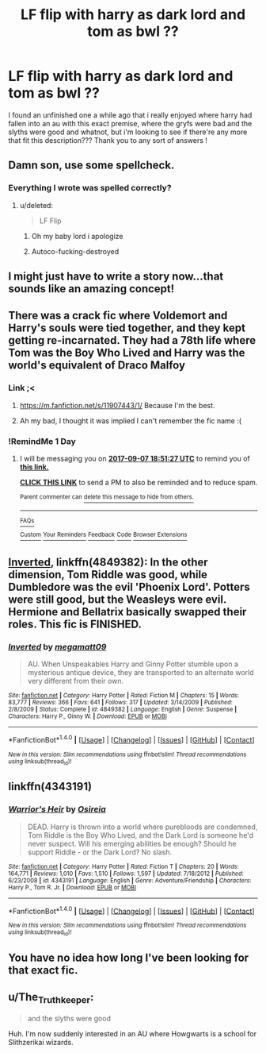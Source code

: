 #+TITLE: LF flip with harry as dark lord and tom as bwl ??

* LF flip with harry as dark lord and tom as bwl ??
:PROPERTIES:
:Author: jamesmonflow
:Score: 6
:DateUnix: 1504658577.0
:DateShort: 2017-Sep-06
:END:
I found an unfinished one a while ago that i really enjoyed where harry had fallen into an au with this exact premise, where the gryfs were bad and the slyths were good and whatnot, but i'm looking to see if there're any more that fit this description??? Thank you to any sort of answers !


** Damn son, use some spellcheck.
:PROPERTIES:
:Score: 3
:DateUnix: 1504663248.0
:DateShort: 2017-Sep-06
:END:

*** Everything I wrote was spelled correctly?
:PROPERTIES:
:Author: jamesmonflow
:Score: 1
:DateUnix: 1504730939.0
:DateShort: 2017-Sep-07
:END:

**** u/deleted:
#+begin_quote
  LF Flip
#+end_quote
:PROPERTIES:
:Score: 3
:DateUnix: 1504734876.0
:DateShort: 2017-Sep-07
:END:

***** Oh my baby lord i apologize
:PROPERTIES:
:Author: jamesmonflow
:Score: 2
:DateUnix: 1504757667.0
:DateShort: 2017-Sep-07
:END:


***** Autoco-fucking-destroyed
:PROPERTIES:
:Author: healzsham
:Score: 1
:DateUnix: 1504743081.0
:DateShort: 2017-Sep-07
:END:


** I might just have to write a story now...that sounds like an amazing concept!
:PROPERTIES:
:Author: Moonstonemuse
:Score: 2
:DateUnix: 1504711989.0
:DateShort: 2017-Sep-06
:END:


** There was a crack fic where Voldemort and Harry's souls were tied together, and they kept getting re-incarnated. They had a 78th life where Tom was the Boy Who Lived and Harry was the world's equivalent of Draco Malfoy
:PROPERTIES:
:Author: patil-triplet
:Score: 2
:DateUnix: 1504722017.0
:DateShort: 2017-Sep-06
:END:

*** Link ;<
:PROPERTIES:
:Author: DearDeathDay
:Score: 1
:DateUnix: 1504723694.0
:DateShort: 2017-Sep-06
:END:

**** [[https://m.fanfiction.net/s/11907443/1/]] Because I'm the best.
:PROPERTIES:
:Author: UnusualOutlet
:Score: 3
:DateUnix: 1504734199.0
:DateShort: 2017-Sep-07
:END:


**** Ah my bad, I thought it was implied I can't remember the fic name :(
:PROPERTIES:
:Author: patil-triplet
:Score: 1
:DateUnix: 1504727133.0
:DateShort: 2017-Sep-07
:END:


*** !RemindMe 1 Day
:PROPERTIES:
:Author: LordNihrain
:Score: 1
:DateUnix: 1504723864.0
:DateShort: 2017-Sep-06
:END:

**** I will be messaging you on [[http://www.wolframalpha.com/input/?i=2017-09-07%2018:51:27%20UTC%20To%20Local%20Time][*2017-09-07 18:51:27 UTC*]] to remind you of [[https://www.reddit.com/r/HPfanfiction/comments/6yc8y5/lf_flip_with_harry_as_dark_lord_and_tom_as_bwl/dmnf5od][*this link.*]]

[[http://np.reddit.com/message/compose/?to=RemindMeBot&subject=Reminder&message=%5Bhttps://www.reddit.com/r/HPfanfiction/comments/6yc8y5/lf_flip_with_harry_as_dark_lord_and_tom_as_bwl/dmnf5od%5D%0A%0ARemindMe!%20%201%20Day][*CLICK THIS LINK*]] to send a PM to also be reminded and to reduce spam.

^{Parent commenter can} [[http://np.reddit.com/message/compose/?to=RemindMeBot&subject=Delete%20Comment&message=Delete!%20dmnf6n2][^{delete this message to hide from others.}]]

--------------

[[http://np.reddit.com/r/RemindMeBot/comments/24duzp/remindmebot_info/][^{FAQs}]]

[[http://np.reddit.com/message/compose/?to=RemindMeBot&subject=Reminder&message=%5BLINK%20INSIDE%20SQUARE%20BRACKETS%20else%20default%20to%20FAQs%5D%0A%0ANOTE:%20Don't%20forget%20to%20add%20the%20time%20options%20after%20the%20command.%0A%0ARemindMe!][^{Custom}]]
[[http://np.reddit.com/message/compose/?to=RemindMeBot&subject=List%20Of%20Reminders&message=MyReminders!][^{Your Reminders}]]
[[http://np.reddit.com/message/compose/?to=RemindMeBotWrangler&subject=Feedback][^{Feedback}]]
[[https://github.com/SIlver--/remindmebot-reddit][^{Code}]]
[[https://np.reddit.com/r/RemindMeBot/comments/4kldad/remindmebot_extensions/][^{Browser Extensions}]]
:PROPERTIES:
:Author: RemindMeBot
:Score: 1
:DateUnix: 1504723892.0
:DateShort: 2017-Sep-06
:END:


** [[https://www.fanfiction.net/s/4849382/1/Inverted][Inverted]], linkffn(4849382): In the other dimension, Tom Riddle was good, while Dumbledore was the evil 'Phoenix Lord'. Potters were still good, but the Weasleys were evil. Hermione and Bellatrix basically swapped their roles. This fic is FINISHED.
:PROPERTIES:
:Author: InquisitorCOC
:Score: 2
:DateUnix: 1504734482.0
:DateShort: 2017-Sep-07
:END:

*** [[http://www.fanfiction.net/s/4849382/1/][*/Inverted/*]] by [[https://www.fanfiction.net/u/424665/megamatt09][/megamatt09/]]

#+begin_quote
  AU. When Unspeakables Harry and Ginny Potter stumble upon a mysterious antique device, they are transported to an alternate world very different from their own.
#+end_quote

^{/Site/: [[http://www.fanfiction.net/][fanfiction.net]] *|* /Category/: Harry Potter *|* /Rated/: Fiction M *|* /Chapters/: 15 *|* /Words/: 83,777 *|* /Reviews/: 366 *|* /Favs/: 641 *|* /Follows/: 317 *|* /Updated/: 3/14/2009 *|* /Published/: 2/8/2009 *|* /Status/: Complete *|* /id/: 4849382 *|* /Language/: English *|* /Genre/: Suspense *|* /Characters/: Harry P., Ginny W. *|* /Download/: [[http://www.ff2ebook.com/old/ffn-bot/index.php?id=4849382&source=ff&filetype=epub][EPUB]] or [[http://www.ff2ebook.com/old/ffn-bot/index.php?id=4849382&source=ff&filetype=mobi][MOBI]]}

--------------

*FanfictionBot*^{1.4.0} *|* [[[https://github.com/tusing/reddit-ffn-bot/wiki/Usage][Usage]]] | [[[https://github.com/tusing/reddit-ffn-bot/wiki/Changelog][Changelog]]] | [[[https://github.com/tusing/reddit-ffn-bot/issues/][Issues]]] | [[[https://github.com/tusing/reddit-ffn-bot/][GitHub]]] | [[[https://www.reddit.com/message/compose?to=tusing][Contact]]]

^{/New in this version: Slim recommendations using/ ffnbot!slim! /Thread recommendations using/ linksub(thread_id)!}
:PROPERTIES:
:Author: FanfictionBot
:Score: 1
:DateUnix: 1504734501.0
:DateShort: 2017-Sep-07
:END:


** linkffn(4343191)
:PROPERTIES:
:Author: 6EzZpD
:Score: 1
:DateUnix: 1504694436.0
:DateShort: 2017-Sep-06
:END:

*** [[http://www.fanfiction.net/s/4343191/1/][*/Warrior's Heir/*]] by [[https://www.fanfiction.net/u/1408143/Osireia][/Osireia/]]

#+begin_quote
  DEAD. Harry is thrown into a world where purebloods are condemned, Tom Riddle is the Boy Who Lived, and the Dark Lord is someone he'd never suspect. Will his emerging abilities be enough? Should he support Riddle - or the Dark Lord? No slash.
#+end_quote

^{/Site/: [[http://www.fanfiction.net/][fanfiction.net]] *|* /Category/: Harry Potter *|* /Rated/: Fiction T *|* /Chapters/: 20 *|* /Words/: 164,771 *|* /Reviews/: 1,010 *|* /Favs/: 1,510 *|* /Follows/: 1,597 *|* /Updated/: 7/18/2012 *|* /Published/: 6/23/2008 *|* /id/: 4343191 *|* /Language/: English *|* /Genre/: Adventure/Friendship *|* /Characters/: Harry P., Tom R. Jr. *|* /Download/: [[http://www.ff2ebook.com/old/ffn-bot/index.php?id=4343191&source=ff&filetype=epub][EPUB]] or [[http://www.ff2ebook.com/old/ffn-bot/index.php?id=4343191&source=ff&filetype=mobi][MOBI]]}

--------------

*FanfictionBot*^{1.4.0} *|* [[[https://github.com/tusing/reddit-ffn-bot/wiki/Usage][Usage]]] | [[[https://github.com/tusing/reddit-ffn-bot/wiki/Changelog][Changelog]]] | [[[https://github.com/tusing/reddit-ffn-bot/issues/][Issues]]] | [[[https://github.com/tusing/reddit-ffn-bot/][GitHub]]] | [[[https://www.reddit.com/message/compose?to=tusing][Contact]]]

^{/New in this version: Slim recommendations using/ ffnbot!slim! /Thread recommendations using/ linksub(thread_id)!}
:PROPERTIES:
:Author: FanfictionBot
:Score: 1
:DateUnix: 1504694454.0
:DateShort: 2017-Sep-06
:END:


** You have no idea how long I've been looking for that exact fic.
:PROPERTIES:
:Author: rastelli45
:Score: 1
:DateUnix: 1504713136.0
:DateShort: 2017-Sep-06
:END:


** u/The_Truthkeeper:
#+begin_quote
  and the slyths were good
#+end_quote

Huh. I'm now suddenly interested in an AU where Howgwarts is a school for Slithzerikai wizards.
:PROPERTIES:
:Author: The_Truthkeeper
:Score: 1
:DateUnix: 1504742990.0
:DateShort: 2017-Sep-07
:END:
